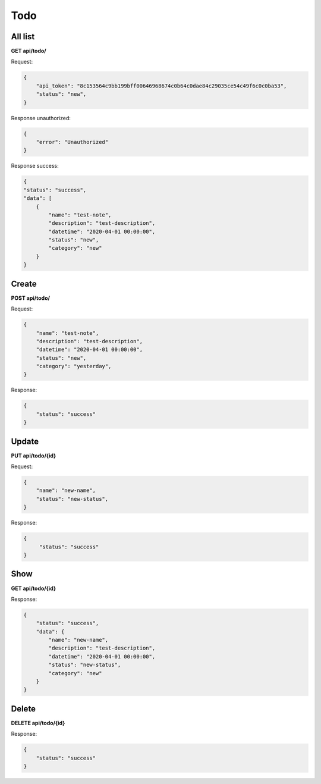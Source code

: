 Todo
===================

All list
---------------------------------------

**GET api/todo/**

Request:

.. code-block:: javascript

    {
        "api_token": "8c153564c9bb199bff00646968674c0b64c0dae84c29035ce54c49f6c0c0ba53",
        "status": "new",
    }

Response unauthorized:

.. code-block:: javascript

    {
        "error": "Unauthorized"
    }

Response success:

.. code-block:: javascript

    {
    "status": "success",
    "data": [
        {
            "name": "test-note",
            "description": "test-description",
            "datetime": "2020-04-01 00:00:00",
            "status": "new",
            "category": "new"
        }
    }

Create
--------------------------

**POST api/todo/**

Request:

.. code-block:: javascript

    {
        "name": "test-note",
        "description": "test-description",
        "datetime": "2020-04-01 00:00:00",
        "status": "new",
        "category": "yesterday",
    }

Response:

.. code-block:: javascript

    {
        "status": "success"
    }

Update
-------------

**PUT api/todo/{id}**

Request:

.. code-block:: javascript

    {
        "name": "new-name",
        "status": "new-status",
    }

Response:

.. code-block:: javascript

   {
        "status": "success"
   }

Show
-------------

**GET api/todo/{id}**

Response:

.. code-block:: javascript

    {
        "status": "success",
        "data": {
            "name": "new-name",
            "description": "test-description",
            "datetime": "2020-04-01 00:00:00",
            "status": "new-status",
            "category": "new"
        }
    }

Delete
-------------

**DELETE api/todo/{id}**

Response:

.. code-block:: javascript

    {
        "status": "success"
    }